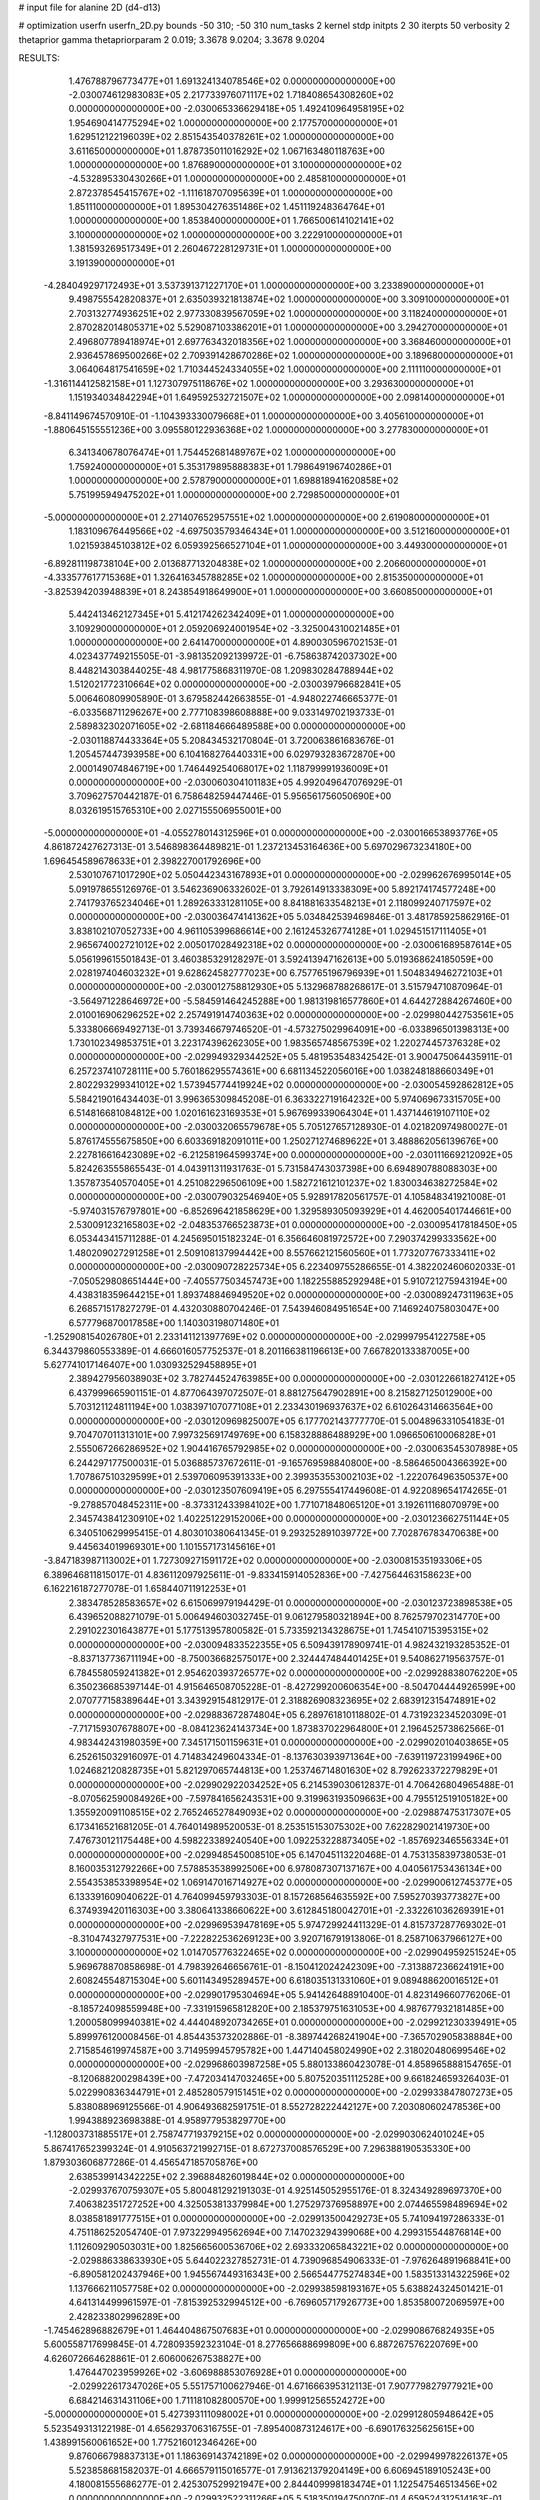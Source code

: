 # input file for alanine 2D (d4-d13)

# optimization
userfn       userfn_2D.py
bounds       -50 310; -50 310
num_tasks    2
kernel       stdp
initpts      2 30
iterpts      50
verbosity    2
thetaprior gamma
thetapriorparam 2 0.019; 3.3678 9.0204; 3.3678 9.0204



RESULTS:
  1.476788796773477E+01  1.691324134078546E+02  0.000000000000000E+00      -2.030074612983083E+05
  2.217733976071117E+02  1.718408654308260E+02  0.000000000000000E+00      -2.030065336629418E+05
  1.492410964958195E+02  1.954690414775294E+02  1.000000000000000E+00       2.177570000000000E+01
  1.629512122196039E+02  2.851543540378261E+02  1.000000000000000E+00       3.611650000000000E+01
  1.878735011016292E+02  1.067163480118763E+00  1.000000000000000E+00       1.876890000000000E+01
  3.100000000000000E+02 -4.532895330430266E+01  1.000000000000000E+00       2.485810000000000E+01
  2.872378545415767E+02 -1.111618707095639E+01  1.000000000000000E+00       1.851110000000000E+01
  1.895304276351486E+02  1.451119248364764E+01  1.000000000000000E+00       1.853840000000000E+01
  1.766500614102141E+02  3.100000000000000E+02  1.000000000000000E+00       3.222910000000000E+01
  1.381593269517349E+01  2.260467228129731E+01  1.000000000000000E+00       3.191390000000000E+01
 -4.284049297172493E+01  3.537391371227170E+01  1.000000000000000E+00       3.233890000000000E+01
  9.498755542820837E+01  2.635039321813874E+02  1.000000000000000E+00       3.309100000000000E+01
  2.703132774936251E+02  2.977330839567059E+02  1.000000000000000E+00       3.118240000000000E+01
  2.870282014805371E+02  5.529087103386201E+01  1.000000000000000E+00       3.294270000000000E+01
  2.496807789418974E+01  2.697763432018356E+02  1.000000000000000E+00       3.368460000000000E+01
  2.936457869500266E+02  2.709391428670286E+02  1.000000000000000E+00       3.189680000000000E+01
  3.064064817541659E+02  1.710344524334055E+02  1.000000000000000E+00       2.111110000000000E+01
 -1.316114412582158E+01  1.127307975118676E+02  1.000000000000000E+00       3.293630000000000E+01
  1.151934034842294E+01  1.649592532721507E+02  1.000000000000000E+00       2.098140000000000E+01
 -8.841149674570910E-01 -1.104393330079668E+01  1.000000000000000E+00       3.405610000000000E+01
 -1.880645155551236E+00  3.095580122936368E+02  1.000000000000000E+00       3.277830000000000E+01
  6.341340678076474E+01  1.754452681489767E+02  1.000000000000000E+00       1.759240000000000E+01
  5.353179895888383E+01  1.798649196740286E+01  1.000000000000000E+00       2.578790000000000E+01
  1.698818941620858E+02  5.751995949475202E+01  1.000000000000000E+00       2.729850000000000E+01
 -5.000000000000000E+01  2.271407652957551E+02  1.000000000000000E+00       2.619080000000000E+01
  1.183109676449566E+02 -4.697503579346434E+01  1.000000000000000E+00       3.512160000000000E+01
  1.021593845103812E+02  6.059392566527104E+01  1.000000000000000E+00       3.449300000000000E+01
 -6.892811198738104E+00  2.013687713204838E+02  1.000000000000000E+00       2.206600000000000E+01
 -4.333577617715368E+01  1.326416345788285E+02  1.000000000000000E+00       2.815350000000000E+01
 -3.825394203948839E+01  8.243854918649900E+01  1.000000000000000E+00       3.660850000000000E+01
  5.442413462127345E+01  5.412174262342409E+01  1.000000000000000E+00       3.109290000000000E+01
  2.059206924001954E+02 -3.325004310021485E+01  1.000000000000000E+00       2.641470000000000E+01       4.890030596702153E-01  4.023437749215505E-01      -3.981352092139972E-01 -6.758638742037302E+00  8.448214303844025E-48  4.981775868311970E-08
  1.209830284788944E+02  1.512021772310664E+02  0.000000000000000E+00      -2.030039796682841E+05       5.006460809905890E-01  3.679582442663855E-01      -4.948022746665377E-01 -6.033568711296267E+00  2.777108398608888E+00  9.033149702193733E-01
  2.589832302071605E+02 -2.681184666489588E+00  0.000000000000000E+00      -2.030118874433364E+05       5.208434532170804E-01  3.720063861683676E-01       1.205457447393958E+00  6.104168276440331E+00  6.029793283672870E+00  2.000149074846719E+00
  1.746449254068017E+02  1.118799991936009E+01  0.000000000000000E+00      -2.030060304101183E+05       4.992049647076929E-01  3.709627570442187E-01       6.758648259447446E-01  5.956561756050690E+00  8.032619515765310E+00  2.027155506955001E+00
 -5.000000000000000E+01 -4.055278014312596E+01  0.000000000000000E+00      -2.030016653893776E+05       4.861872427627313E-01  3.546898364489821E-01       1.237213453164636E+00  5.697029673234180E+00  1.696454589678633E+01  2.398227001792696E+00
  2.530107671017290E+02  5.050442343167893E+01  0.000000000000000E+00      -2.029962676995014E+05       5.091978655126976E-01  3.546236906332602E-01       3.792614913338309E+00  5.892174174577248E+00  2.741793765234046E+01  1.289263331281105E+00
  8.841881633548213E+01  2.118099240717597E+02  0.000000000000000E+00      -2.030036474141362E+05       5.034842539469846E-01  3.481785925862916E-01       3.838102107052733E+00  4.961105399686614E+00  2.161245326774128E+01  1.029451517111405E+01
  2.965674002721012E+02  2.005017028492318E+02  0.000000000000000E+00      -2.030061689587614E+05       5.056199615501843E-01  3.460385329128297E-01       3.592413947162613E+00  5.019368624185059E+00  2.028197404603232E+01  9.628624582777023E+00
  6.757765196796939E+01  1.504834946272103E+01  0.000000000000000E+00      -2.030012758812930E+05       5.132968788268617E-01  3.515794710870964E-01      -3.564971228646972E+00 -5.584591464245288E+00  1.981319816577860E+01  4.644272884267460E+00
  2.010016906296252E+02  2.257491914740363E+02  0.000000000000000E+00      -2.029980442753561E+05       5.333806669492713E-01  3.739346679746520E-01      -4.573275029964091E+00 -6.033896501398313E+00  1.730102349853751E+01  3.223174396262305E+00
  1.983565748567539E+02  1.220274457376328E+02  0.000000000000000E+00      -2.029949329344252E+05       5.481953548342542E-01  3.900475064435911E-01       6.257237410728111E+00  5.760186295574361E+00  6.681134522056016E+00  1.038248188660349E+01
  2.802293299341012E+02  1.573945774419924E+02  0.000000000000000E+00      -2.030054592862812E+05       5.584219016434403E-01  3.996365309845208E-01       6.363322719164232E+00  5.974069673315705E+00  6.514816681084812E+00  1.020161623169353E+01
  5.967699339064304E+01  1.437144619107110E+02  0.000000000000000E+00      -2.030032065579678E+05       5.705127657128930E-01  4.021820974980027E-01       5.876174555675850E+00  6.603369182091011E+00  1.250271274689622E+01  3.488862056139676E+00
  2.227816616423089E+02 -6.212581964599374E+00  0.000000000000000E+00      -2.030111669212092E+05       5.824263555865543E-01  4.043911311931763E-01       5.731584743037398E+00  6.694890788088303E+00  1.357873540570405E+01  4.251082296506109E+00
  1.582721612101237E+02  1.830034638272584E+02  0.000000000000000E+00      -2.030079032546940E+05       5.928917820561757E-01  4.105848341921008E-01      -5.974031576797801E+00 -6.852696421858629E+00  1.329589305093929E+01  4.462005401744661E+00
  2.530091232165803E+02 -2.048353766523873E+01  0.000000000000000E+00      -2.030095417818450E+05       6.053443415711288E-01  4.245695015182324E-01       6.356646081972572E+00  7.290374299333562E+00  1.480209027291258E+01  2.509108137994442E+00
  8.557662121560560E+01  1.773207767333411E+02  0.000000000000000E+00      -2.030090728225734E+05       6.223409755286655E-01  4.382202460602033E-01      -7.050529808651444E+00 -7.405577503457473E+00  1.182255885292948E+01  5.910721275943194E+00
  4.438318359644215E+01  1.893748846949520E+02  0.000000000000000E+00      -2.030089247311963E+05       6.268571517827279E-01  4.432030880704246E-01       7.543946084951654E+00  7.146924075803047E+00  6.577796870017858E+00  1.140303198071480E+01
 -1.252908154026780E+01  2.233141121397769E+02  0.000000000000000E+00      -2.029997954122758E+05       6.344379860553389E-01  4.666016057752537E-01       8.201166381196613E+00  7.667820133387005E+00  5.627741017146407E+00  1.030932529458895E+01
  2.389427956038903E+02  3.782744524763985E+00  0.000000000000000E+00      -2.030122661827412E+05       6.437999665901151E-01  4.877064397072507E-01       8.881275647902891E+00  8.215827125012900E+00  5.703121124811194E+00  1.038397107077108E+01
  2.233430196937637E+02  6.610264314663564E+00  0.000000000000000E+00      -2.030120969825007E+05       6.177702143777770E-01  5.004896331054183E-01       9.704707011313101E+00  7.997325691749769E+00  6.158328886488929E+00  1.096650610006828E+01
  2.555067266286952E+02  1.904416765792985E+02  0.000000000000000E+00      -2.030063545307898E+05       6.244297177500031E-01  5.036885737672611E-01      -9.165769598840800E+00 -8.586465004366392E+00  1.707867510329599E+01  2.539706095391333E+00
  2.399353553002103E+02 -1.222076496350537E+00  0.000000000000000E+00      -2.030123507609419E+05       6.297555417449608E-01  4.922089654174265E-01      -9.278857048452311E+00 -8.373312433984102E+00  1.771071848065120E+01  3.192611168070979E+00
  2.345743841230910E+02  1.402251229152006E+00  0.000000000000000E+00      -2.030123662751144E+05       6.340510629995415E-01  4.803010380641345E-01       9.293252891039772E+00  7.702876783470638E+00  9.445634019969301E+00  1.101557173145616E+01
 -3.847183987113002E+01  1.727309271591172E+02  0.000000000000000E+00      -2.030081535193306E+05       6.389646811815017E-01  4.836112097925611E-01      -9.833415914052836E+00 -7.427564463158623E+00  6.162216187277078E-01  1.658440711912253E+01
  2.383478528583657E+02  6.615069979194429E-01  0.000000000000000E+00      -2.030123723898538E+05       6.439652088271079E-01  5.006494603032745E-01       9.061279580321894E+00  8.762579702314770E+00  2.291022301643877E+01  5.177513957800582E-01
  5.733592134328675E+01  1.745410715395315E+02  0.000000000000000E+00      -2.030094833522355E+05       6.509439178909741E-01  4.982432193285352E-01      -8.837137736711194E+00 -8.750036682575017E+00  2.324447484401425E+01  9.540862719563757E-01
  6.784558059241382E+01  2.954620393726577E+02  0.000000000000000E+00      -2.029928838076220E+05       6.350236685397144E-01  4.915646508705228E-01      -8.427299200606354E+00 -8.504704444926599E+00  2.070777158389644E+01  3.343929154812917E-01
  2.318826908323695E+02  2.683912315474891E+02  0.000000000000000E+00      -2.029883672874804E+05       6.289761810118802E-01  4.731923234520309E-01      -7.717159307678807E+00 -8.084123624143734E+00  1.873837022964800E+01  2.196452573862566E-01
  4.983442431980359E+00  7.345171501159631E+01  0.000000000000000E+00      -2.029902010403865E+05       6.252615032916097E-01  4.714834249604334E-01      -8.137630393971364E+00 -7.639119723199496E+00  1.024682120828735E+01  5.821297065744813E+00
  1.253746714801630E+02  8.792623372279829E+01  0.000000000000000E+00      -2.029902922034252E+05       6.214539030612837E-01  4.706426804965488E-01      -8.070562590084926E+00 -7.597841656243531E+00  9.319963193509663E+00  4.795512519105182E+00
  1.355920091108515E+02  2.765246527849093E+02  0.000000000000000E+00      -2.029887475317307E+05       6.173416521681205E-01  4.764014989520053E-01       8.253515153075302E+00  7.622829021419730E+00  7.476730121175448E+00  4.598223389240540E+00
  1.092253228873405E+02 -1.857692346556334E+01  0.000000000000000E+00      -2.029948545008510E+05       6.147045113220468E-01  4.753135839738053E-01       8.160035312792266E+00  7.578853538992506E+00  6.978087307137167E+00  4.040561753436134E+00
  2.554353853398954E+02  1.069147016714927E+02  0.000000000000000E+00      -2.029900612745377E+05       6.133391609040622E-01  4.764099459793303E-01       8.157268564635592E+00  7.595270393773827E+00  6.374939420116303E+00  3.380641338660622E+00
  3.612845180042701E+01 -2.332261036269391E+01  0.000000000000000E+00      -2.029969539478169E+05       5.974729924411329E-01  4.815737287769302E-01      -8.310474327977531E+00 -7.222822536269123E+00  3.920716791913806E-01  8.258710637966127E+00
  3.100000000000000E+02  1.014705776322465E+02  0.000000000000000E+00      -2.029904959251524E+05       5.969678870858698E-01  4.798392646656761E-01      -8.150412024242309E+00 -7.313887236624191E+00  2.608245548715304E+00  5.601143495289457E+00
  6.618035131331060E+01  9.089488620016512E+01  0.000000000000000E+00      -2.029901795304694E+05       5.941426488910400E-01  4.823149660776206E-01      -8.185724098559948E+00 -7.331915965812820E+00  2.185379751631053E+00  4.987677932181485E+00
  1.200058099940381E+02  4.444048920734265E+01  0.000000000000000E+00      -2.029921230339491E+05       5.899976120008456E-01  4.854435373202886E-01      -8.389744268241904E+00 -7.365702905838884E+00  2.715854619974587E+00  3.714959945795782E+00
  1.447140458024990E+02  2.318020480699546E+02  0.000000000000000E+00      -2.029968603987258E+05       5.880133860423078E-01  4.858965888154765E-01      -8.120688200298439E+00 -7.472034147032465E+00  5.807520351112528E+00  9.661824659326403E-01
  5.022990836344791E+01  2.485280579151451E+02  0.000000000000000E+00      -2.029933847807273E+05       5.838088969125566E-01  4.906493682591751E-01       8.552728222442127E+00  7.203080602478536E+00  1.994388923698388E-01  4.958977953829770E+00
 -1.128003731885517E+01  2.758747719379215E+02  0.000000000000000E+00      -2.029903062401024E+05       5.867417652399324E-01  4.910563721992715E-01       8.672737008576529E+00  7.296388190535330E+00  1.879303606877286E-01  4.456547185705876E+00
  2.638539914342225E+02  2.396884826019844E+02  0.000000000000000E+00      -2.029937670759307E+05       5.800481292191303E-01  4.925145052955176E-01       8.324349289697370E+00  7.406382351727252E+00  4.325053813379984E+00  1.275297376958897E+00
  2.074465598489694E+02  8.038581891777515E+01  0.000000000000000E+00      -2.029913500429273E+05       5.741094197286333E-01  4.751186252054740E-01       7.973229949562694E+00  7.147023294399068E+00  4.299315544876814E+00  1.112609290503031E+00
  1.825665600536706E+02  2.693332065843221E+02  0.000000000000000E+00      -2.029886338633930E+05       5.644022327852731E-01  4.739096854906333E-01      -7.976264891968841E+00 -6.890581202437946E+00  1.945567449316343E+00  2.566544775274834E+00
  1.583513314322596E+02  1.137666211057758E+02  0.000000000000000E+00      -2.029938598193167E+05       5.638824324501421E-01  4.641314499961597E-01      -7.815392532994512E+00 -6.769605717926773E+00  1.853580072069597E+00  2.428233802996289E+00
 -1.745462896882679E+01  1.464404867507683E+01  0.000000000000000E+00      -2.029908676824935E+05       5.600558717699845E-01  4.728093592323104E-01       8.277656688699809E+00  6.887267576220769E+00  4.626072664628861E-01  2.606006267538827E+00
  1.476447023959926E+02 -3.606988853076928E+01  0.000000000000000E+00      -2.029922617347026E+05       5.551757100627946E-01  4.671666395312113E-01       7.907779827977921E+00  6.684214631431106E+00  1.711181082800570E+00  1.999912565524272E+00
 -5.000000000000000E+01  5.427393111098002E+01  0.000000000000000E+00      -2.029912805948642E+05       5.523549313122198E-01  4.656293706316755E-01      -7.895400873124617E+00 -6.690176325625615E+00  1.438991560061652E+00  1.775216012346426E+00
  9.876066798837313E+01  1.186369143742189E+02  0.000000000000000E+00      -2.029949978226137E+05       5.523858681582037E-01  4.666579115016577E-01       7.913621379204149E+00  6.606945189105243E+00  4.180081555686277E-01  2.425307529921947E+00
  2.844409998183474E+01  1.122547546513456E+02  0.000000000000000E+00      -2.029932522311266E+05       5.518350194750070E-01  4.659524312514163E-01       7.821141132312389E+00  6.636923944215487E+00  1.276952307718240E+00  1.629553433546818E+00
  1.767057709617570E+02  1.527021188927025E+02  0.000000000000000E+00      -2.030042006232199E+05       5.541560398137779E-01  4.712693920604902E-01       7.823688658005215E+00  6.756160403681923E+00  2.370989454665183E+00  9.463772890939490E-01